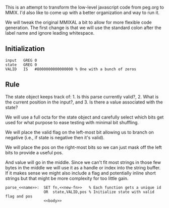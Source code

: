 This is an attempt to transform the low-level javascript code from
peg.org to MMIX. I'd also like to come up with a better organization
and way to run it.

We will tweak the original MMIXAL a bit to allow for more flexible
code generation. The first change is that we will use the standard
colon after the label name and ignore leading whitespace.

** Initialization
#+name: initialization
#+begin_src peg-template
input   GREG 0
state   GREG 0
VALID   IS   #8000000000000000 % One with a bunch of zeros
#+end_src

** Rule

The state object keeps track of: 1. Is this parse currently
valid?, 2. What is the current position in the input?, and 3. Is there
a value associated with the state?

We will use a full octa for the state object and carefully select
which bits get used for what purpose to ease testing with minimal
bit shuffling.

We will place the valid flag on the left-most bit allowing us to
branch on negative (i.e., if state is negative then it's valid).

We will place the pos on the right-most bits so we can just mask
off the left bits to provide a useful pos.

And value will go in the middle. Since we can't fit most strings in
those few bytes in the middle we will use it as a handle or index into
the string buffer. If it makes sense we might also include a flag and
potentially inline short strings but that might be more complexity for
too little gain.
   
#+name: rule
#+begin_src peg-template
parse_<<name>>:  SET fn,<<new-fn>>   % Each function gets a unique id
                 OR  state,VALID,pos % Initialize state with valid flag and pos
                 <<body>>
                 
#+end_src
